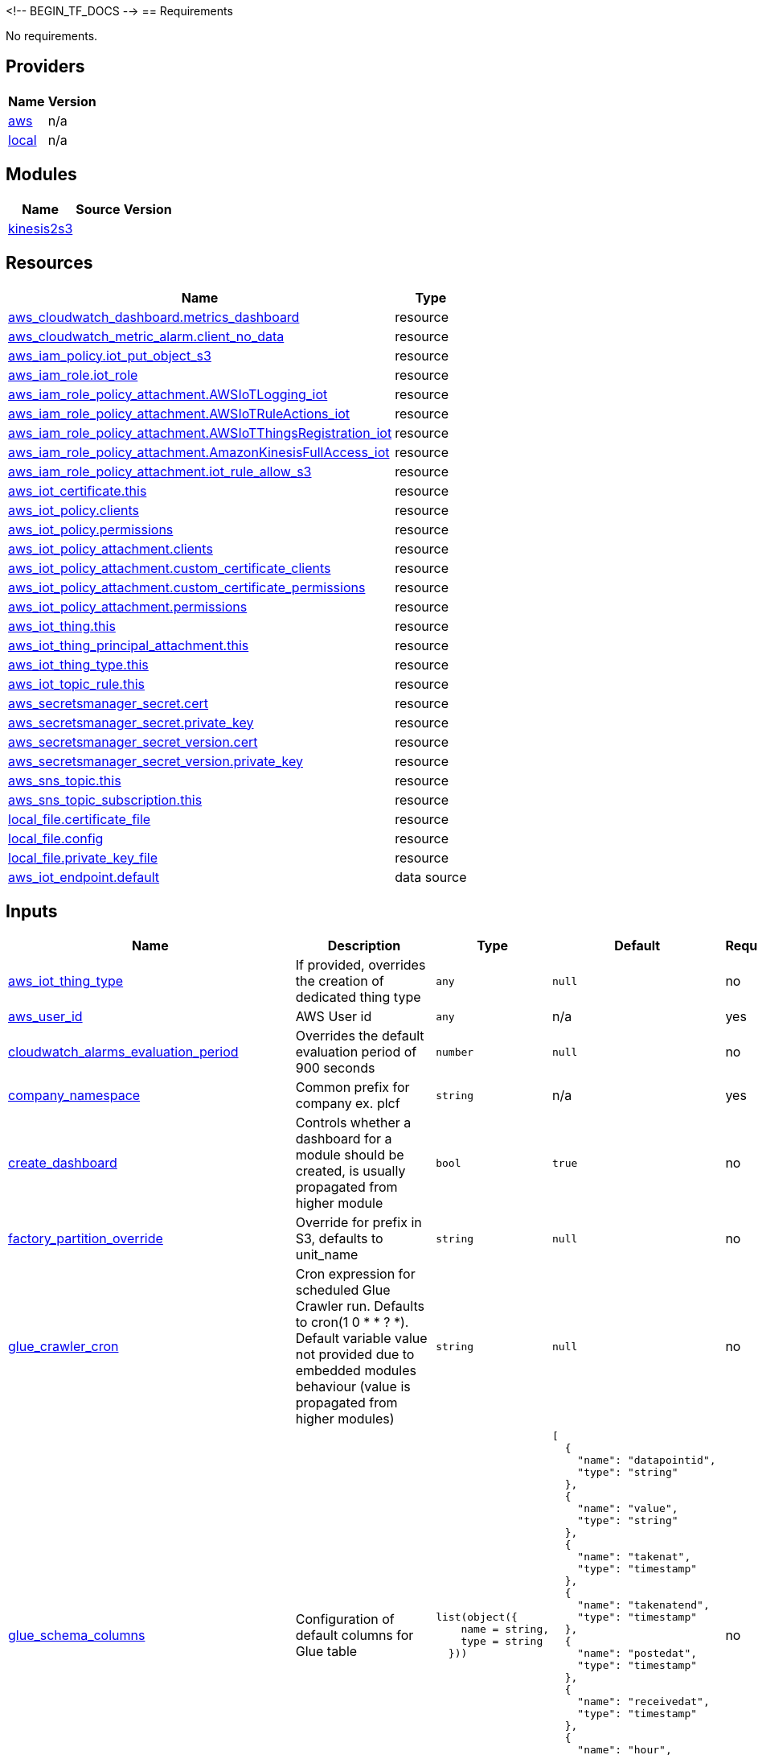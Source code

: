 <!-- BEGIN_TF_DOCS -->
== Requirements

No requirements.

== Providers

[cols="a,a",options="header,autowidth"]
|===
|Name |Version
|[[provider_aws]] <<provider_aws,aws>> |n/a
|[[provider_local]] <<provider_local,local>> |n/a
|===

== Modules

[cols="a,a,a",options="header,autowidth"]
|===
|Name |Source |Version
|[[module_kinesis2s3]] <<module_kinesis2s3,kinesis2s3>> |../kinesis2s3 |
|===

== Resources

[cols="a,a",options="header,autowidth"]
|===
|Name |Type
|https://registry.terraform.io/providers/hashicorp/aws/latest/docs/resources/cloudwatch_dashboard[aws_cloudwatch_dashboard.metrics_dashboard] |resource
|https://registry.terraform.io/providers/hashicorp/aws/latest/docs/resources/cloudwatch_metric_alarm[aws_cloudwatch_metric_alarm.client_no_data] |resource
|https://registry.terraform.io/providers/hashicorp/aws/latest/docs/resources/iam_policy[aws_iam_policy.iot_put_object_s3] |resource
|https://registry.terraform.io/providers/hashicorp/aws/latest/docs/resources/iam_role[aws_iam_role.iot_role] |resource
|https://registry.terraform.io/providers/hashicorp/aws/latest/docs/resources/iam_role_policy_attachment[aws_iam_role_policy_attachment.AWSIoTLogging_iot] |resource
|https://registry.terraform.io/providers/hashicorp/aws/latest/docs/resources/iam_role_policy_attachment[aws_iam_role_policy_attachment.AWSIoTRuleActions_iot] |resource
|https://registry.terraform.io/providers/hashicorp/aws/latest/docs/resources/iam_role_policy_attachment[aws_iam_role_policy_attachment.AWSIoTThingsRegistration_iot] |resource
|https://registry.terraform.io/providers/hashicorp/aws/latest/docs/resources/iam_role_policy_attachment[aws_iam_role_policy_attachment.AmazonKinesisFullAccess_iot] |resource
|https://registry.terraform.io/providers/hashicorp/aws/latest/docs/resources/iam_role_policy_attachment[aws_iam_role_policy_attachment.iot_rule_allow_s3] |resource
|https://registry.terraform.io/providers/hashicorp/aws/latest/docs/resources/iot_certificate[aws_iot_certificate.this] |resource
|https://registry.terraform.io/providers/hashicorp/aws/latest/docs/resources/iot_policy[aws_iot_policy.clients] |resource
|https://registry.terraform.io/providers/hashicorp/aws/latest/docs/resources/iot_policy[aws_iot_policy.permissions] |resource
|https://registry.terraform.io/providers/hashicorp/aws/latest/docs/resources/iot_policy_attachment[aws_iot_policy_attachment.clients] |resource
|https://registry.terraform.io/providers/hashicorp/aws/latest/docs/resources/iot_policy_attachment[aws_iot_policy_attachment.custom_certificate_clients] |resource
|https://registry.terraform.io/providers/hashicorp/aws/latest/docs/resources/iot_policy_attachment[aws_iot_policy_attachment.custom_certificate_permissions] |resource
|https://registry.terraform.io/providers/hashicorp/aws/latest/docs/resources/iot_policy_attachment[aws_iot_policy_attachment.permissions] |resource
|https://registry.terraform.io/providers/hashicorp/aws/latest/docs/resources/iot_thing[aws_iot_thing.this] |resource
|https://registry.terraform.io/providers/hashicorp/aws/latest/docs/resources/iot_thing_principal_attachment[aws_iot_thing_principal_attachment.this] |resource
|https://registry.terraform.io/providers/hashicorp/aws/latest/docs/resources/iot_thing_type[aws_iot_thing_type.this] |resource
|https://registry.terraform.io/providers/hashicorp/aws/latest/docs/resources/iot_topic_rule[aws_iot_topic_rule.this] |resource
|https://registry.terraform.io/providers/hashicorp/aws/latest/docs/resources/secretsmanager_secret[aws_secretsmanager_secret.cert] |resource
|https://registry.terraform.io/providers/hashicorp/aws/latest/docs/resources/secretsmanager_secret[aws_secretsmanager_secret.private_key] |resource
|https://registry.terraform.io/providers/hashicorp/aws/latest/docs/resources/secretsmanager_secret_version[aws_secretsmanager_secret_version.cert] |resource
|https://registry.terraform.io/providers/hashicorp/aws/latest/docs/resources/secretsmanager_secret_version[aws_secretsmanager_secret_version.private_key] |resource
|https://registry.terraform.io/providers/hashicorp/aws/latest/docs/resources/sns_topic[aws_sns_topic.this] |resource
|https://registry.terraform.io/providers/hashicorp/aws/latest/docs/resources/sns_topic_subscription[aws_sns_topic_subscription.this] |resource
|https://registry.terraform.io/providers/hashicorp/local/latest/docs/resources/file[local_file.certificate_file] |resource
|https://registry.terraform.io/providers/hashicorp/local/latest/docs/resources/file[local_file.config] |resource
|https://registry.terraform.io/providers/hashicorp/local/latest/docs/resources/file[local_file.private_key_file] |resource
|https://registry.terraform.io/providers/hashicorp/aws/latest/docs/data-sources/iot_endpoint[aws_iot_endpoint.default] |data source
|===

== Inputs

[cols="a,a,a,a,a",options="header,autowidth"]
|===
|Name |Description |Type |Default |Required
|[[input_aws_iot_thing_type]] <<input_aws_iot_thing_type,aws_iot_thing_type>>
|If provided, overrides the creation of dedicated thing type
|`any`
|`null`
|no

|[[input_aws_user_id]] <<input_aws_user_id,aws_user_id>>
|AWS User id
|`any`
|n/a
|yes

|[[input_cloudwatch_alarms_evaluation_period]] <<input_cloudwatch_alarms_evaluation_period,cloudwatch_alarms_evaluation_period>>
|Overrides the default evaluation period of 900 seconds
|`number`
|`null`
|no

|[[input_company_namespace]] <<input_company_namespace,company_namespace>>
|Common prefix for company ex. plcf
|`string`
|n/a
|yes

|[[input_create_dashboard]] <<input_create_dashboard,create_dashboard>>
|Controls whether a dashboard for a module should be created, is usually propagated from higher module
|`bool`
|`true`
|no

|[[input_factory_partition_override]] <<input_factory_partition_override,factory_partition_override>>
|Override for prefix in S3, defaults to unit_name
|`string`
|`null`
|no

|[[input_glue_crawler_cron]] <<input_glue_crawler_cron,glue_crawler_cron>>
|Cron expression for scheduled Glue Crawler run. Defaults to cron(1 0 * * ? *). Default variable value not provided due to embedded modules behaviour (value is propagated from higher modules)
|`string`
|`null`
|no

|[[input_glue_schema_columns]] <<input_glue_schema_columns,glue_schema_columns>>
|Configuration of default columns for Glue table
|

[source]
----
list(object({
    name = string,
    type = string
  }))
----

|

[source]
----
[
  {
    "name": "datapointid",
    "type": "string"
  },
  {
    "name": "value",
    "type": "string"
  },
  {
    "name": "takenat",
    "type": "timestamp"
  },
  {
    "name": "takenatend",
    "type": "timestamp"
  },
  {
    "name": "postedat",
    "type": "timestamp"
  },
  {
    "name": "receivedat",
    "type": "timestamp"
  },
  {
    "name": "hour",
    "type": "string"
  },
  {
    "name": "invocationid",
    "type": "string"
  }
]
----

|no

|[[input_glue_schema_extension_columns]] <<input_glue_schema_extension_columns,glue_schema_extension_columns>>
|List of columns for Glue table that extend glue_schema_columns
|

[source]
----
list(object({
    name = string,
    type = string
  }))
----

|`[]`
|no

|[[input_iot_certificate]] <<input_iot_certificate,iot_certificate>>
|Additional certificate to be applied to created policies
|`any`
|`null`
|no

|[[input_measurement_samples_bucket]] <<input_measurement_samples_bucket,measurement_samples_bucket>>
|If provided, overrides the creation of dedicated bucket for measurement samples
|`any`
|`null`
|no

|[[input_measurement_samples_glue_catalog_database]] <<input_measurement_samples_glue_catalog_database,measurement_samples_glue_catalog_database>>
|Glue Catalog Database for measurement samples table
|`any`
|n/a
|yes

|[[input_measurement_samples_glue_table]] <<input_measurement_samples_glue_table,measurement_samples_glue_table>>
|If provided, overrides the creation of dedicated glue table
|`any`
|`null`
|no

|[[input_no_of_things]] <<input_no_of_things,no_of_things>>
|Number of things to create
|`number`
|`1`
|no

|[[input_region]] <<input_region,region>>
|AWS Region
|`string`
|`"eu-central-1"`
|no

|[[input_shard_count]] <<input_shard_count,shard_count>>
|Number of shards required for Kinesis Streams. Should be calculated based on number and size of messages/s
|`number`
|`1`
|no

|[[input_sns_alarms_recipients]] <<input_sns_alarms_recipients,sns_alarms_recipients>>
|List of emails, that should be notified on events
|`list(string)`
|`[]`
|no

|[[input_sns_topic_override]] <<input_sns_topic_override,sns_topic_override>>
|If provided, overrides the creation of a dedicated topic inside the module
|`any`
|`null`
|no

|[[input_tags]] <<input_tags,tags>>
|Tags
|`map(map(string))`
|n/a
|yes

|[[input_transformation_lambda]] <<input_transformation_lambda,transformation_lambda>>
|Lambda resource used for transforming incoming data in Kinesis Firehose
|`any`
|n/a
|yes

|[[input_unit_name]] <<input_unit_name,unit_name>>
|Describes the common name of the unit
|`string`
|n/a
|yes

|[[glue_partitions_from_iot_rule_sql]] <<glue_partitions_from_iot_rule_sql,glue_partitions_from_iot_rule_sql>>
|Comma separated list of glue partitions from iot rule sql
|`string`
|`null`
|no

|===

== Outputs

[cols="a,a",options="header,autowidth"]
|===
|Name |Description
|[[output_aws_iam_role_firehose]] <<output_aws_iam_role_firehose,aws_iam_role_firehose>> |n/a
|[[output_aws_iot_certificate]] <<output_aws_iot_certificate,aws_iot_certificate>> |n/a
|[[output_aws_iot_data_topic]] <<output_aws_iot_data_topic,aws_iot_data_topic>> |n/a
|[[output_aws_iot_thing]] <<output_aws_iot_thing,aws_iot_thing>> |n/a
|[[output_aws_iot_topic_rule]] <<output_aws_iot_topic_rule,aws_iot_topic_rule>> |n/a
|[[output_dashboard_body]] <<output_dashboard_body,dashboard_body>> |n/a
|[[output_kinesis_data_stream]] <<output_kinesis_data_stream,kinesis_data_stream>> |n/a
|[[output_measurement_samples_bucket]] <<output_measurement_samples_bucket,measurement_samples_bucket>> |n/a
|===
<!-- END_TF_DOCS -->
